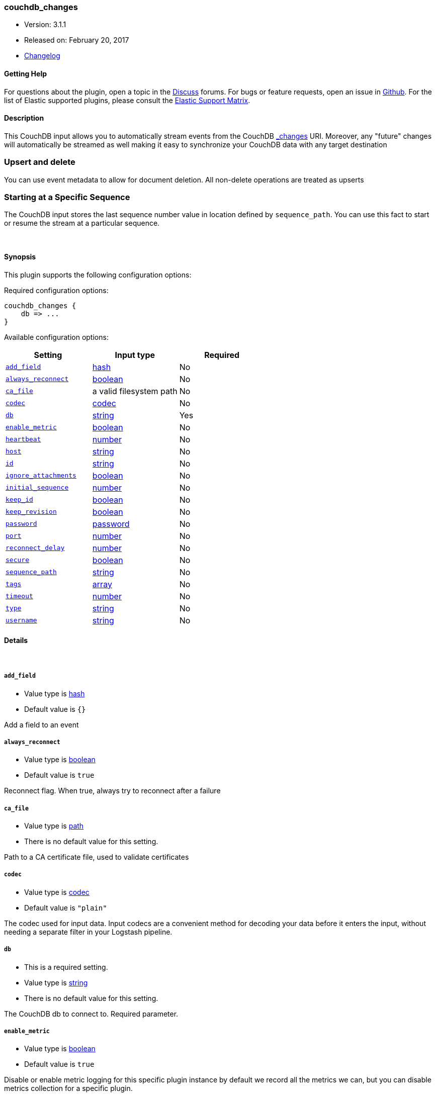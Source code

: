 [[plugins-inputs-couchdb_changes]]
=== couchdb_changes

* Version: 3.1.1
* Released on: February 20, 2017
* https://github.com/logstash-plugins/logstash-input-couchdb_changes/blob/master/CHANGELOG.md#311[Changelog]



==== Getting Help

For questions about the plugin, open a topic in the http://discuss.elastic.co[Discuss] forums. For bugs or feature requests, open an issue in https://github.com/elastic/logstash[Github].
For the list of Elastic supported plugins, please consult the https://www.elastic.co/support/matrix#show_logstash_plugins[Elastic Support Matrix].

==== Description

This CouchDB input allows you to automatically stream events from the
CouchDB http://guide.couchdb.org/draft/notifications.html[_changes] URI.
Moreover, any "future" changes will automatically be streamed as well making it easy to synchronize
your CouchDB data with any target destination

### Upsert and delete
You can use event metadata to allow for document deletion.
All non-delete operations are treated as upserts

### Starting at a Specific Sequence
The CouchDB input stores the last sequence number value in location defined by `sequence_path`.
You can use this fact to start or resume the stream at a particular sequence.

&nbsp;

==== Synopsis

This plugin supports the following configuration options:

Required configuration options:

[source,json]
--------------------------
couchdb_changes {
    db => ...
}
--------------------------



Available configuration options:

[cols="<,<,<",options="header",]
|=======================================================================
|Setting |Input type|Required
| <<plugins-inputs-couchdb_changes-add_field>> |<<hash,hash>>|No
| <<plugins-inputs-couchdb_changes-always_reconnect>> |<<boolean,boolean>>|No
| <<plugins-inputs-couchdb_changes-ca_file>> |a valid filesystem path|No
| <<plugins-inputs-couchdb_changes-codec>> |<<codec,codec>>|No
| <<plugins-inputs-couchdb_changes-db>> |<<string,string>>|Yes
| <<plugins-inputs-couchdb_changes-enable_metric>> |<<boolean,boolean>>|No
| <<plugins-inputs-couchdb_changes-heartbeat>> |<<number,number>>|No
| <<plugins-inputs-couchdb_changes-host>> |<<string,string>>|No
| <<plugins-inputs-couchdb_changes-id>> |<<string,string>>|No
| <<plugins-inputs-couchdb_changes-ignore_attachments>> |<<boolean,boolean>>|No
| <<plugins-inputs-couchdb_changes-initial_sequence>> |<<number,number>>|No
| <<plugins-inputs-couchdb_changes-keep_id>> |<<boolean,boolean>>|No
| <<plugins-inputs-couchdb_changes-keep_revision>> |<<boolean,boolean>>|No
| <<plugins-inputs-couchdb_changes-password>> |<<password,password>>|No
| <<plugins-inputs-couchdb_changes-port>> |<<number,number>>|No
| <<plugins-inputs-couchdb_changes-reconnect_delay>> |<<number,number>>|No
| <<plugins-inputs-couchdb_changes-secure>> |<<boolean,boolean>>|No
| <<plugins-inputs-couchdb_changes-sequence_path>> |<<string,string>>|No
| <<plugins-inputs-couchdb_changes-tags>> |<<array,array>>|No
| <<plugins-inputs-couchdb_changes-timeout>> |<<number,number>>|No
| <<plugins-inputs-couchdb_changes-type>> |<<string,string>>|No
| <<plugins-inputs-couchdb_changes-username>> |<<string,string>>|No
|=======================================================================


==== Details

&nbsp;

[[plugins-inputs-couchdb_changes-add_field]]
===== `add_field` 

  * Value type is <<hash,hash>>
  * Default value is `{}`

Add a field to an event

[[plugins-inputs-couchdb_changes-always_reconnect]]
===== `always_reconnect` 

  * Value type is <<boolean,boolean>>
  * Default value is `true`

Reconnect flag.  When true, always try to reconnect after a failure

[[plugins-inputs-couchdb_changes-ca_file]]
===== `ca_file` 

  * Value type is <<path,path>>
  * There is no default value for this setting.

Path to a CA certificate file, used to validate certificates

[[plugins-inputs-couchdb_changes-codec]]
===== `codec` 

  * Value type is <<codec,codec>>
  * Default value is `"plain"`

The codec used for input data. Input codecs are a convenient method for decoding your data before it enters the input, without needing a separate filter in your Logstash pipeline.

[[plugins-inputs-couchdb_changes-db]]
===== `db` 

  * This is a required setting.
  * Value type is <<string,string>>
  * There is no default value for this setting.

The CouchDB db to connect to.
Required parameter.

[[plugins-inputs-couchdb_changes-enable_metric]]
===== `enable_metric` 

  * Value type is <<boolean,boolean>>
  * Default value is `true`

Disable or enable metric logging for this specific plugin instance
by default we record all the metrics we can, but you can disable metrics collection
for a specific plugin.

[[plugins-inputs-couchdb_changes-heartbeat]]
===== `heartbeat` 

  * Value type is <<number,number>>
  * Default value is `1000`

Logstash connects to CouchDB's _changes with feed=continuous
The heartbeat is how often (in milliseconds) Logstash will ping
CouchDB to ensure the connection is maintained.  Changing this
setting is not recommended unless you know what you are doing.

[[plugins-inputs-couchdb_changes-host]]
===== `host` 

  * Value type is <<string,string>>
  * Default value is `"localhost"`

IP or hostname of your CouchDB instance

[[plugins-inputs-couchdb_changes-id]]
===== `id` 

  * Value type is <<string,string>>
  * There is no default value for this setting.

Add a unique `ID` to the plugin configuration. If no ID is specified, Logstash will generate one. 
It is strongly recommended to set this ID in your configuration. This is particularly useful 
when you have two or more plugins of the same type, for example, if you have 2 grok filters. 
Adding a named ID in this case will help in monitoring Logstash when using the monitoring APIs.

[source,ruby]
---------------------------------------------------------------------------------------------------
output {
 stdout {
   id => "my_plugin_id"
 }
}
---------------------------------------------------------------------------------------------------


[[plugins-inputs-couchdb_changes-ignore_attachments]]
===== `ignore_attachments` 

  * Value type is <<boolean,boolean>>
  * Default value is `true`

Future feature! Until implemented, changing this from the default
will not do anything.

Ignore attachments associated with CouchDB documents.

[[plugins-inputs-couchdb_changes-initial_sequence]]
===== `initial_sequence` 

  * Value type is <<number,number>>
  * There is no default value for this setting.

If unspecified, Logstash will attempt to read the last sequence number
from the `sequence_path` file.  If that is empty or non-existent, it will
begin with 0 (the beginning).

If you specify this value, it is anticipated that you will
only be doing so for an initial read under special circumstances
and that you will unset this value afterwards.

[[plugins-inputs-couchdb_changes-keep_id]]
===== `keep_id` 

  * Value type is <<boolean,boolean>>
  * Default value is `false`

Preserve the CouchDB document id "_id" value in the
output.

[[plugins-inputs-couchdb_changes-keep_revision]]
===== `keep_revision` 

  * Value type is <<boolean,boolean>>
  * Default value is `false`

Preserve the CouchDB document revision "_rev" value in the
output.

[[plugins-inputs-couchdb_changes-password]]
===== `password` 

  * Value type is <<password,password>>
  * Default value is `nil`

Password, if authentication is needed to connect to
CouchDB

[[plugins-inputs-couchdb_changes-port]]
===== `port` 

  * Value type is <<number,number>>
  * Default value is `5984`

Port of your CouchDB instance.

[[plugins-inputs-couchdb_changes-reconnect_delay]]
===== `reconnect_delay` 

  * Value type is <<number,number>>
  * Default value is `10`

Reconnect delay: time between reconnect attempts, in seconds.

[[plugins-inputs-couchdb_changes-secure]]
===== `secure` 

  * Value type is <<boolean,boolean>>
  * Default value is `false`

Connect to CouchDB's _changes feed securely (via https)
Default: false (via http)

[[plugins-inputs-couchdb_changes-sequence_path]]
===== `sequence_path` 

  * Value type is <<string,string>>
  * There is no default value for this setting.

File path where the last sequence number in the _changes
stream is stored. If unset it will write to `$HOME/.couchdb_seq`

[[plugins-inputs-couchdb_changes-tags]]
===== `tags` 

  * Value type is <<array,array>>
  * There is no default value for this setting.

Add any number of arbitrary tags to your event.

This can help with processing later.

[[plugins-inputs-couchdb_changes-timeout]]
===== `timeout` 

  * Value type is <<number,number>>
  * There is no default value for this setting.

Timeout: Number of milliseconds to wait for new data before
terminating the connection.  If a timeout is set it will disable
the heartbeat configuration option.

[[plugins-inputs-couchdb_changes-type]]
===== `type` 

  * Value type is <<string,string>>
  * There is no default value for this setting.

This is the base class for Logstash inputs.
Add a `type` field to all events handled by this input.

Types are used mainly for filter activation.

The type is stored as part of the event itself, so you can
also use the type to search for it in Kibana.

If you try to set a type on an event that already has one (for
example when you send an event from a shipper to an indexer) then
a new input will not override the existing type. A type set at
the shipper stays with that event for its life even
when sent to another Logstash server.

[[plugins-inputs-couchdb_changes-username]]
===== `username` 

  * Value type is <<string,string>>
  * Default value is `nil`

Username, if authentication is needed to connect to
CouchDB


